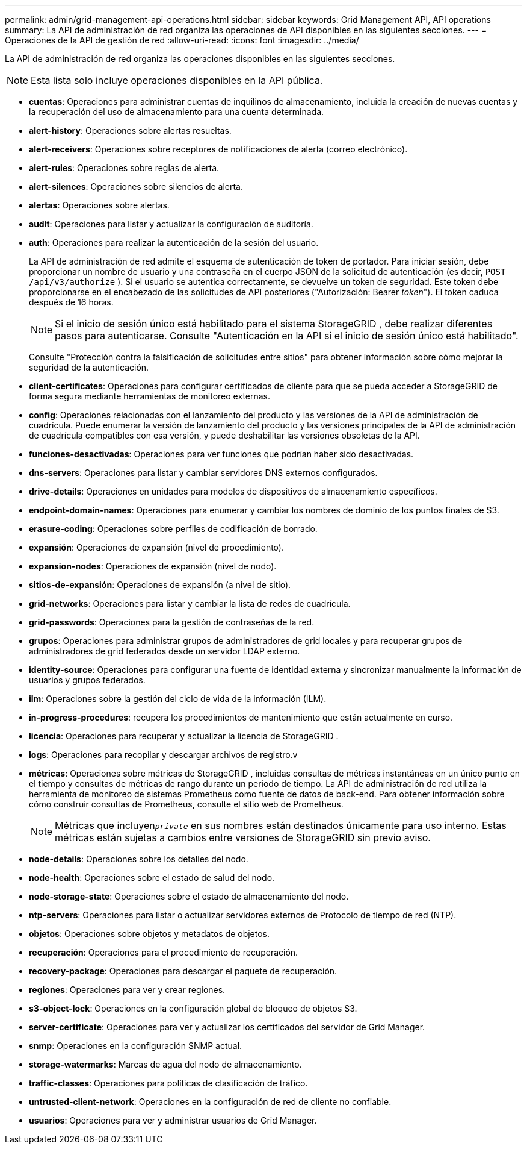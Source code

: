 ---
permalink: admin/grid-management-api-operations.html 
sidebar: sidebar 
keywords: Grid Management API,  API operations 
summary: La API de administración de red organiza las operaciones de API disponibles en las siguientes secciones. 
---
= Operaciones de la API de gestión de red
:allow-uri-read: 
:icons: font
:imagesdir: ../media/


[role="lead"]
La API de administración de red organiza las operaciones disponibles en las siguientes secciones.


NOTE: Esta lista solo incluye operaciones disponibles en la API pública.

* *cuentas*: Operaciones para administrar cuentas de inquilinos de almacenamiento, incluida la creación de nuevas cuentas y la recuperación del uso de almacenamiento para una cuenta determinada.
* *alert-history*: Operaciones sobre alertas resueltas.
* *alert-receivers*: Operaciones sobre receptores de notificaciones de alerta (correo electrónico).
* *alert-rules*: Operaciones sobre reglas de alerta.
* *alert-silences*: Operaciones sobre silencios de alerta.
* *alertas*: Operaciones sobre alertas.
* *audit*: Operaciones para listar y actualizar la configuración de auditoría.
* *auth*: Operaciones para realizar la autenticación de la sesión del usuario.
+
La API de administración de red admite el esquema de autenticación de token de portador.  Para iniciar sesión, debe proporcionar un nombre de usuario y una contraseña en el cuerpo JSON de la solicitud de autenticación (es decir, `POST /api/v3/authorize` ).  Si el usuario se autentica correctamente, se devuelve un token de seguridad.  Este token debe proporcionarse en el encabezado de las solicitudes de API posteriores ("Autorización: Bearer _token_").  El token caduca después de 16 horas.

+

NOTE: Si el inicio de sesión único está habilitado para el sistema StorageGRID , debe realizar diferentes pasos para autenticarse.  Consulte "Autenticación en la API si el inicio de sesión único está habilitado".

+
Consulte "Protección contra la falsificación de solicitudes entre sitios" para obtener información sobre cómo mejorar la seguridad de la autenticación.

* *client-certificates*: Operaciones para configurar certificados de cliente para que se pueda acceder a StorageGRID de forma segura mediante herramientas de monitoreo externas.
* *config*: Operaciones relacionadas con el lanzamiento del producto y las versiones de la API de administración de cuadrícula.  Puede enumerar la versión de lanzamiento del producto y las versiones principales de la API de administración de cuadrícula compatibles con esa versión, y puede deshabilitar las versiones obsoletas de la API.
* *funciones-desactivadas*: Operaciones para ver funciones que podrían haber sido desactivadas.
* *dns-servers*: Operaciones para listar y cambiar servidores DNS externos configurados.
* *drive-details*: Operaciones en unidades para modelos de dispositivos de almacenamiento específicos.
* *endpoint-domain-names*: Operaciones para enumerar y cambiar los nombres de dominio de los puntos finales de S3.
* *erasure-coding*: Operaciones sobre perfiles de codificación de borrado.
* *expansión*: Operaciones de expansión (nivel de procedimiento).
* *expansion-nodes*: Operaciones de expansión (nivel de nodo).
* *sitios-de-expansión*: Operaciones de expansión (a nivel de sitio).
* *grid-networks*: Operaciones para listar y cambiar la lista de redes de cuadrícula.
* *grid-passwords*: Operaciones para la gestión de contraseñas de la red.
* *grupos*: Operaciones para administrar grupos de administradores de grid locales y para recuperar grupos de administradores de grid federados desde un servidor LDAP externo.
* *identity-source*: Operaciones para configurar una fuente de identidad externa y sincronizar manualmente la información de usuarios y grupos federados.
* *ilm*: Operaciones sobre la gestión del ciclo de vida de la información (ILM).
* *in-progress-procedures*: recupera los procedimientos de mantenimiento que están actualmente en curso.
* *licencia*: Operaciones para recuperar y actualizar la licencia de StorageGRID .
* *logs*: Operaciones para recopilar y descargar archivos de registro.v
* *métricas*: Operaciones sobre métricas de StorageGRID , incluidas consultas de métricas instantáneas en un único punto en el tiempo y consultas de métricas de rango durante un período de tiempo.  La API de administración de red utiliza la herramienta de monitoreo de sistemas Prometheus como fuente de datos de back-end.  Para obtener información sobre cómo construir consultas de Prometheus, consulte el sitio web de Prometheus.
+

NOTE: Métricas que incluyen``_private_`` en sus nombres están destinados únicamente para uso interno.  Estas métricas están sujetas a cambios entre versiones de StorageGRID sin previo aviso.

* *node-details*: Operaciones sobre los detalles del nodo.
* *node-health*: Operaciones sobre el estado de salud del nodo.
* *node-storage-state*: Operaciones sobre el estado de almacenamiento del nodo.
* *ntp-servers*: Operaciones para listar o actualizar servidores externos de Protocolo de tiempo de red (NTP).
* *objetos*: Operaciones sobre objetos y metadatos de objetos.
* *recuperación*: Operaciones para el procedimiento de recuperación.
* *recovery-package*: Operaciones para descargar el paquete de recuperación.
* *regiones*: Operaciones para ver y crear regiones.
* *s3-object-lock*: Operaciones en la configuración global de bloqueo de objetos S3.
* *server-certificate*: Operaciones para ver y actualizar los certificados del servidor de Grid Manager.
* *snmp*: Operaciones en la configuración SNMP actual.
* *storage-watermarks*: Marcas de agua del nodo de almacenamiento.
* *traffic-classes*: Operaciones para políticas de clasificación de tráfico.
* *untrusted-client-network*: Operaciones en la configuración de red de cliente no confiable.
* *usuarios*: Operaciones para ver y administrar usuarios de Grid Manager.

